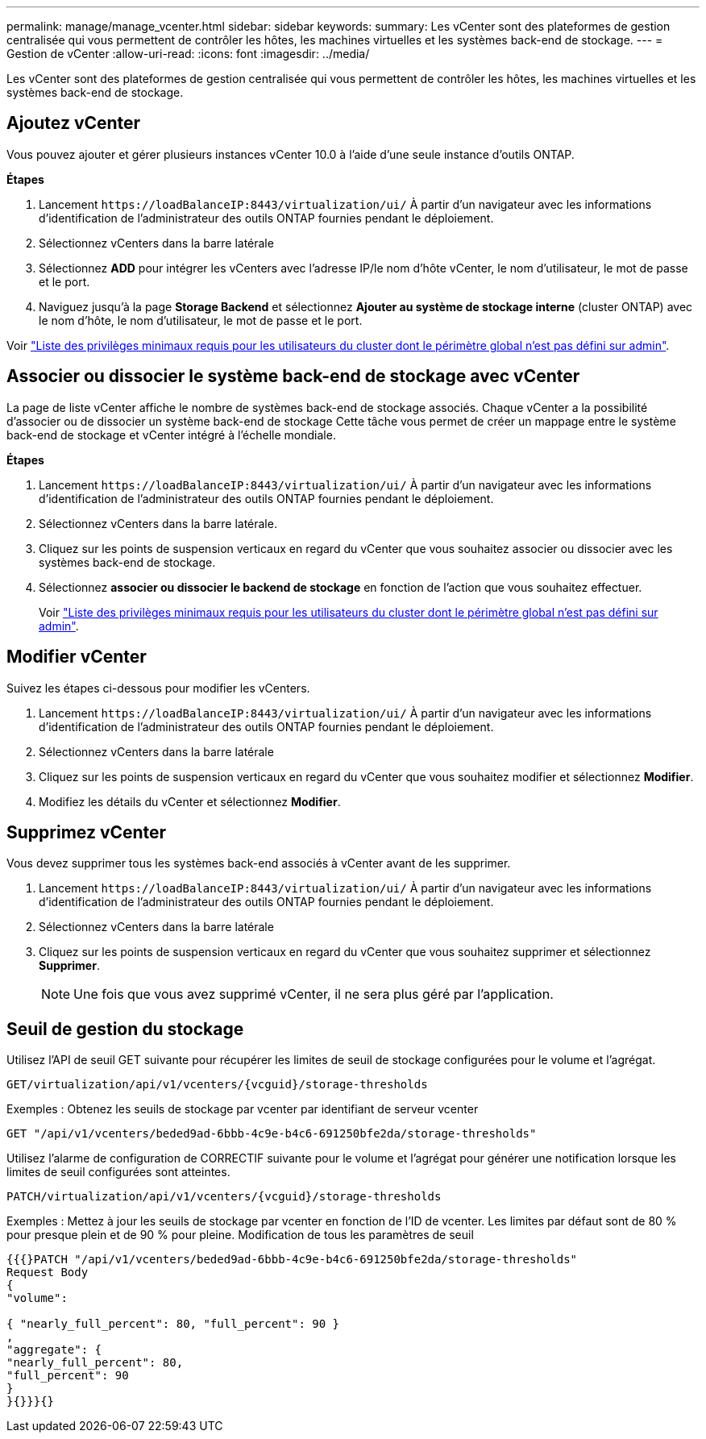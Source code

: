---
permalink: manage/manage_vcenter.html 
sidebar: sidebar 
keywords:  
summary: Les vCenter sont des plateformes de gestion centralisée qui vous permettent de contrôler les hôtes, les machines virtuelles et les systèmes back-end de stockage. 
---
= Gestion de vCenter
:allow-uri-read: 
:icons: font
:imagesdir: ../media/


[role="lead"]
Les vCenter sont des plateformes de gestion centralisée qui vous permettent de contrôler les hôtes, les machines virtuelles et les systèmes back-end de stockage.



== Ajoutez vCenter

Vous pouvez ajouter et gérer plusieurs instances vCenter 10.0 à l'aide d'une seule instance d'outils ONTAP.

*Étapes*

. Lancement `\https://loadBalanceIP:8443/virtualization/ui/` À partir d'un navigateur avec les informations d'identification de l'administrateur des outils ONTAP fournies pendant le déploiement.
. Sélectionnez vCenters dans la barre latérale
. Sélectionnez *ADD* pour intégrer les vCenters avec l'adresse IP/le nom d'hôte vCenter, le nom d'utilisateur, le mot de passe et le port.
. Naviguez jusqu'à la page *Storage Backend* et sélectionnez *Ajouter au système de stockage interne* (cluster ONTAP) avec le nom d'hôte, le nom d'utilisateur, le mot de passe et le port.


Voir link:../configure/task_configure_user_role_and_privileges.html["Liste des privilèges minimaux requis pour les utilisateurs du cluster dont le périmètre global n'est pas défini sur admin"].



== Associer ou dissocier le système back-end de stockage avec vCenter

La page de liste vCenter affiche le nombre de systèmes back-end de stockage associés. Chaque vCenter a la possibilité d'associer ou de dissocier un système back-end de stockage
Cette tâche vous permet de créer un mappage entre le système back-end de stockage et vCenter intégré à l'échelle mondiale.

*Étapes*

. Lancement `\https://loadBalanceIP:8443/virtualization/ui/` À partir d'un navigateur avec les informations d'identification de l'administrateur des outils ONTAP fournies pendant le déploiement.
. Sélectionnez vCenters dans la barre latérale.
. Cliquez sur les points de suspension verticaux en regard du vCenter que vous souhaitez associer ou dissocier avec les systèmes back-end de stockage.
. Sélectionnez *associer ou dissocier le backend de stockage* en fonction de l'action que vous souhaitez effectuer.
+
Voir link:../configure/task_configure_user_role_and_privileges.html["Liste des privilèges minimaux requis pour les utilisateurs du cluster dont le périmètre global n'est pas défini sur admin"].





== Modifier vCenter

Suivez les étapes ci-dessous pour modifier les vCenters.

. Lancement `\https://loadBalanceIP:8443/virtualization/ui/` À partir d'un navigateur avec les informations d'identification de l'administrateur des outils ONTAP fournies pendant le déploiement.
. Sélectionnez vCenters dans la barre latérale
. Cliquez sur les points de suspension verticaux en regard du vCenter que vous souhaitez modifier et sélectionnez *Modifier*.
. Modifiez les détails du vCenter et sélectionnez *Modifier*.




== Supprimez vCenter

Vous devez supprimer tous les systèmes back-end associés à vCenter avant de les supprimer.

. Lancement `\https://loadBalanceIP:8443/virtualization/ui/` À partir d'un navigateur avec les informations d'identification de l'administrateur des outils ONTAP fournies pendant le déploiement.
. Sélectionnez vCenters dans la barre latérale
. Cliquez sur les points de suspension verticaux en regard du vCenter que vous souhaitez supprimer et sélectionnez *Supprimer*.
+

NOTE: Une fois que vous avez supprimé vCenter, il ne sera plus géré par l'application.





== Seuil de gestion du stockage

Utilisez l'API de seuil GET suivante pour récupérer les limites de seuil de stockage configurées pour le volume et l'agrégat.

[listing]
----
GET​/virtualization​/api​/v1​/vcenters​/{vcguid}​/storage-thresholds
----
Exemples :
Obtenez les seuils de stockage par vcenter par identifiant de serveur vcenter

[listing]
----
GET "/api/v1/vcenters/beded9ad-6bbb-4c9e-b4c6-691250bfe2da/storage-thresholds"
----
Utilisez l'alarme de configuration de CORRECTIF suivante pour le volume et l'agrégat pour générer une notification lorsque les limites de seuil configurées sont atteintes.

[listing]
----
PATCH​/virtualization​/api​/v1​/vcenters​/{vcguid}​/storage-thresholds
----
Exemples :
Mettez à jour les seuils de stockage par vcenter en fonction de l'ID de vcenter. Les limites par défaut sont de 80 % pour presque plein et de 90 % pour pleine.
Modification de tous les paramètres de seuil

[listing]
----
{{{}PATCH "/api/v1/vcenters/beded9ad-6bbb-4c9e-b4c6-691250bfe2da/storage-thresholds"
Request Body
{
"volume":

{ "nearly_full_percent": 80, "full_percent": 90 }
,
"aggregate": {
"nearly_full_percent": 80,
"full_percent": 90
}
}{}}}{}
----